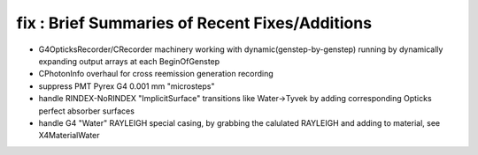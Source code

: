 fix : Brief Summaries of Recent Fixes/Additions 
==================================================

* G4OpticksRecorder/CRecorder machinery working with dynamic(genstep-by-genstep) running
  by dynamically expanding output arrays at each BeginOfGenstep  

* CPhotonInfo overhaul for cross reemission generation recording 

* suppress PMT Pyrex G4 0.001 mm "microsteps"

* handle RINDEX-NoRINDEX "ImplicitSurface" transitions like Water->Tyvek by adding corresponding Opticks perfect absorber surfaces

* handle G4 "Water" RAYLEIGH special casing, by grabbing the calulated RAYLEIGH and adding to material, see X4MaterialWater









